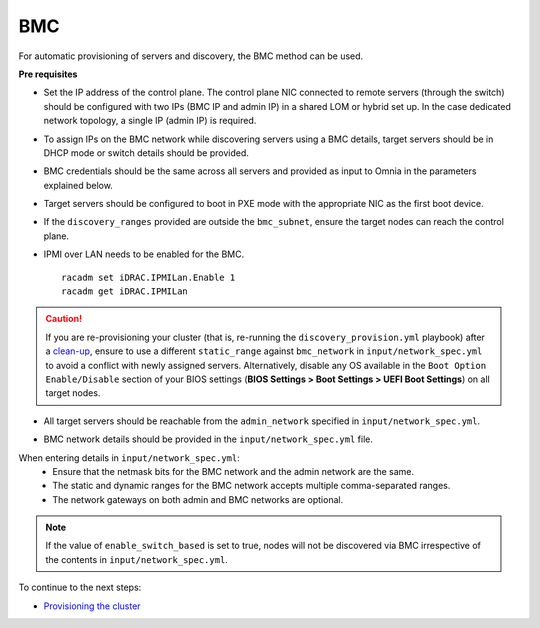 BMC
---

For automatic provisioning of servers and discovery, the BMC method can be used.

**Pre requisites**

* Set the IP address of the control plane. The control plane NIC connected to remote servers (through the switch) should be configured with two IPs (BMC IP and admin IP) in a shared LOM or hybrid set up. In the case dedicated network topology, a single IP (admin IP) is required.
.. image:: ../../../images/ControlPlaneNic.png

* To assign IPs on the BMC network while discovering servers using a BMC details, target servers should be in DHCP mode or switch details should be provided.

* BMC credentials should be the same across all servers and provided as input to Omnia in the parameters explained below.

* Target servers should be configured to boot in PXE mode with the appropriate NIC as the first boot device.

* If the ``discovery_ranges`` provided are outside the ``bmc_subnet``, ensure the target nodes can reach the control plane.

* IPMI over LAN needs to be enabled for the BMC. ::

    racadm set iDRAC.IPMILan.Enable 1
    racadm get iDRAC.IPMILan



.. caution:: If you are re-provisioning your cluster (that is, re-running the ``discovery_provision.yml`` playbook) after a `clean-up <../../CleanUpScript.html>`_, ensure to use a different ``static_range`` against ``bmc_network`` in ``input/network_spec.yml`` to avoid a conflict with newly assigned servers. Alternatively, disable any OS available in the ``Boot Option Enable/Disable`` section of your BIOS settings (**BIOS Settings > Boot Settings > UEFI Boot Settings**) on all target nodes.

- All target servers should be reachable from the ``admin_network`` specified in ``input/network_spec.yml``.

* BMC network details should be provided in the ``input/network_spec.yml`` file.

When entering details in ``input/network_spec.yml``:
    * Ensure that the netmask bits for the BMC network and the admin network are the same.

    * The static and dynamic ranges for the BMC network accepts multiple comma-separated ranges.

    * The network gateways on both admin and BMC networks are optional.

.. note:: If the value of ``enable_switch_based`` is set to true, nodes will not be discovered via BMC irrespective of the contents in ``input/network_spec.yml``.

To continue to the next steps:

* `Provisioning the cluster <../installprovisiontool.html>`_